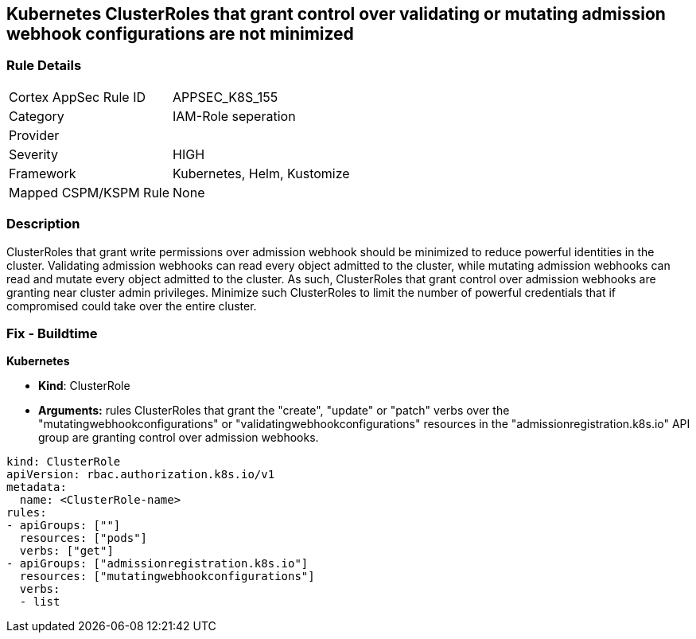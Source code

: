 == Kubernetes ClusterRoles that grant control over validating or mutating admission webhook configurations are not minimized
// Kubernetes ClusterRoles that grant control over validating or mutating admission webhook configurations not minimized 


=== Rule Details

[cols="1,2"]
|===
|Cortex AppSec Rule ID |APPSEC_K8S_155
|Category |IAM-Role seperation
|Provider |
|Severity |HIGH
|Framework |Kubernetes, Helm, Kustomize
|Mapped CSPM/KSPM Rule |None
|===


=== Description 


ClusterRoles that grant write permissions over admission webhook should be minimized to reduce powerful identities in the cluster.
Validating admission webhooks can read every object admitted to the cluster, while mutating admission webhooks can read and mutate every object admitted to the cluster.
As such, ClusterRoles that grant control over admission webhooks are granting near cluster admin privileges.
Minimize such ClusterRoles to limit the number of powerful credentials that if compromised could take over the entire cluster.

=== Fix - Buildtime


*Kubernetes* 


* *Kind*: ClusterRole
* *Arguments:* rules  ClusterRoles that grant the "create", "update" or "patch" verbs over the "mutatingwebhookconfigurations" or "validatingwebhookconfigurations" resources in the "admissionregistration.k8s.io" API group are granting control over admission webhooks.


[source,yaml]
----
kind: ClusterRole
apiVersion: rbac.authorization.k8s.io/v1
metadata:
  name: <ClusterRole-name>
rules:
- apiGroups: [""]
  resources: ["pods"]
  verbs: ["get"]
- apiGroups: ["admissionregistration.k8s.io"]
  resources: ["mutatingwebhookconfigurations"]
  verbs:
  - list
----

